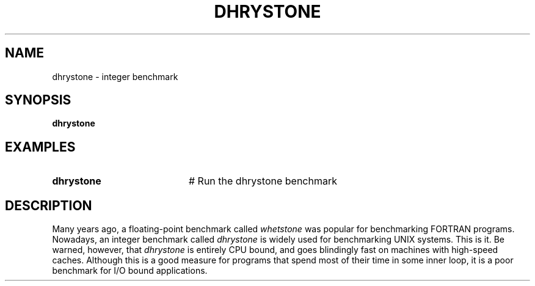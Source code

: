 .TH DHRYSTONE 1
.SH NAME
dhrystone \- integer benchmark
.SH SYNOPSIS
\fBdhrystone\fR
.br
.de FL
.TP
\\fB\\$1\\fR
\\$2
..
.de EX
.TP 20
\\fB\\$1\\fR
# \\$2
..
.SH EXAMPLES
.TP 20
.B dhrystone
# Run the dhrystone benchmark
.SH DESCRIPTION
.PP
Many years ago, a floating-point benchmark called \fIwhetstone\fR was
popular for benchmarking FORTRAN programs.
Nowadays, an integer benchmark called \fIdhrystone\fR is widely used
for benchmarking UNIX systems.
This is it.
Be warned, however, that \fIdhrystone\fR is entirely CPU bound, and
goes blindingly fast on machines with high-speed caches.
Although this is a good measure for programs that spend most of their
time in some inner loop, it is a poor benchmark for I/O bound applications.
